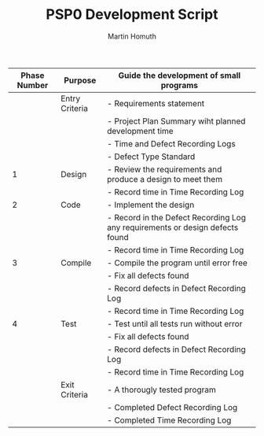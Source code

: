 #+TITLE: PSP0 Development Script
#+AUTHOR: Martin Homuth

|--------------+----------------+-------------------------------------------------------------------------------|
| Phase Number | Purpose        | Guide the development of small programs                                       |
|--------------+----------------+-------------------------------------------------------------------------------|
|              | Entry Criteria | - Requirements statement                                                      |
|              |                | - Project Plan Summary wiht planned development time                          |
|              |                | - Time and Defect Recording Logs                                              |
|              |                | - Defect Type Standard                                                        |
|--------------+----------------+-------------------------------------------------------------------------------|
|            1 | Design         | - Review the requirements and produce a design to meet them                   |
|              |                | - Record time in Time Recording Log                                           |
|--------------+----------------+-------------------------------------------------------------------------------|
|            2 | Code           | - Implement the design                                                        |
|              |                | - Record in the Defect Recording Log any requirements or design defects found |
|              |                | - Record time in Time Recording Log                                           |
|--------------+----------------+-------------------------------------------------------------------------------|
|            3 | Compile        | - Compile the program until error free                                        |
|              |                | - Fix all defects found                                                       |
|              |                | -  Record defects in Defect Recording Log                                     |
|              |                | - Record time in Time Recording Log                                           |
|--------------+----------------+-------------------------------------------------------------------------------|
|            4 | Test           | - Test until all tests run without error                                      |
|              |                | - Fix all defects found                                                       |
|              |                | - Record defects in Defect Recording Log                                      |
|              |                | - Record time in Time Recording Log                                           |
|--------------+----------------+-------------------------------------------------------------------------------|
|              | Exit Criteria  | - A thorougly tested program                                                  |
|              |                | - Completed Defect Recording Log                                              |
|              |                | - Completed Time Recording Log                                                |
|--------------+----------------+-------------------------------------------------------------------------------|

